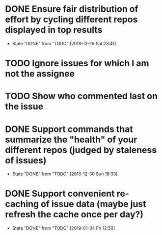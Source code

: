 * DONE Ensure fair distribution of effort by cycling different repos displayed in top results
  CLOSED: [2018-12-29 Sat 23:41]
  - State "DONE"       from "TODO"       [2018-12-29 Sat 23:41]
* TODO Ignore issues for which I am not the assignee
* TODO Show who commented last on the issue
* DONE Support commands that summarize the "health" of your different repos (judged by staleness of issues)
  CLOSED: [2018-12-30 Sun 18:33]
  - State "DONE"       from "TODO"       [2018-12-30 Sun 18:33]
* DONE Support convenient re-caching of issue data (maybe just refresh the cache once per day?)
  CLOSED: [2019-01-04 Fri 12:50]
  - State "DONE"       from "TODO"       [2019-01-04 Fri 12:50]
